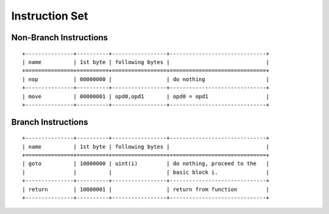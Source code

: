 ===============
Instruction Set
===============

Non-Branch Instructions
=======================

::

   +---------------+----------+-----------------+------------------------------+
   | name          | 1st byte | following bytes |                              |
   +===============+==========+=================+==============================+
   | nop           | 00000000 |                 | do nothing                   |
   +---------------+----------+-----------------+------------------------------+
   | move          | 00000001 | opd0,opd1       | opd0 = opd1                  |
   +---------------+----------+-----------------+------------------------------+

Branch Instructions
===================

::

   +---------------+----------+-----------------+------------------------------+
   | name          | 1st byte | following bytes |                              |
   +===============+==========+=================+==============================+
   | goto          | 10000000 | uint(i)         | do nothing, proceed to the   |
   |               |          |                 | basic block i.               |
   +---------------+----------+-----------------+------------------------------+
   | return        | 10000001 |                 | return from function         |
   +---------------+----------+-----------------+------------------------------+
